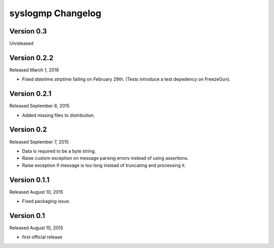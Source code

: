 syslogmp Changelog
==================


Version 0.3
-----------

Unreleased


Version 0.2.2
-------------

Released March 1, 2016

- Fixed `datetime.strptime` failing on February 29th. (Tests introduce
  a test depedency on FreezeGun).


Version 0.2.1
-------------

Released September 8, 2015

- Added missing files to distribution.


Version 0.2
-----------

Released September 7, 2015

- Data is required to be a byte string.
- Raise custom exception on message parsing errors instead of using
  assertions.
- Raise exception if message is too long instead of truncating and
  processing it.


Version 0.1.1
-------------

Released August 10, 2015

- Fixed packaging issue.


Version 0.1
-----------

Released August 10, 2015

- first official release
